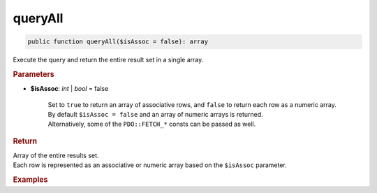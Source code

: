 --------
queryAll
--------

.. code-block:: php

	public function queryAll($isAssoc = false): array

Execute the query and return the entire result set in a single array.


.. rubric:: Parameters

* **$isAssoc**: *int* | *bool*  = false

	| Set to ``true`` to return an array of associative rows, and ``false`` to return each row as a numeric array.
	| By default ``$isAssoc = false`` and an array of numeric arrays is returned.
	| Alternatively, some of the ``PDO::FETCH_*`` consts can be passed as well.


.. rubric:: Return
	
| Array of the entire results set.
| Each row is represented as an associative or numeric array based on the ``$isAssoc`` parameter.

.. rubric:: Examples

.. code-block:: php
	:linenos:
	
	$select
		->column('ID', 'Name')
		->from('User')
		->byField('IsLoggedIn', true);


	$users = $select->queryAll(false);
	// $users = [ [1, 'Bob'], [2, 'Jen'] ]

	
	$users = $select->queryAll(true);
	// $users = [ ['ID' => 1, 'Name' => 'Bob'], ['ID' => 2, 'Name' => 'Jen'] ]